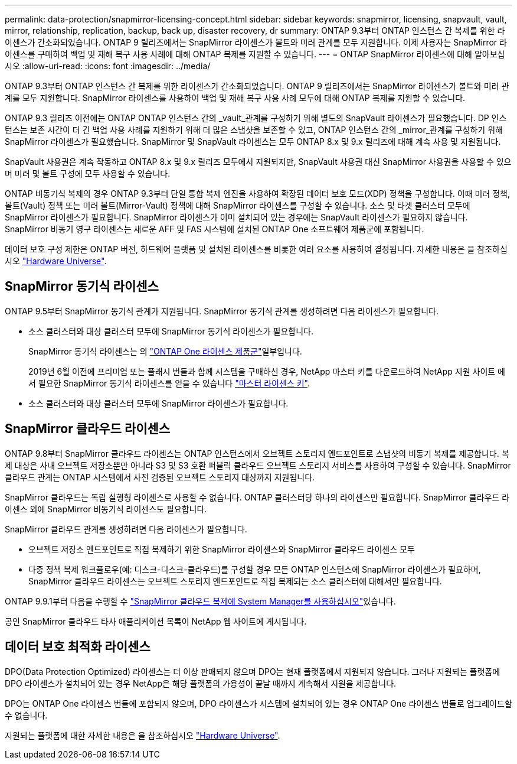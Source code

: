 ---
permalink: data-protection/snapmirror-licensing-concept.html 
sidebar: sidebar 
keywords: snapmirror, licensing, snapvault, vault, mirror, relationship, replication, backup, back up, disaster recovery, dr 
summary: ONTAP 9.3부터 ONTAP 인스턴스 간 복제를 위한 라이센스가 간소화되었습니다. ONTAP 9 릴리즈에서는 SnapMirror 라이센스가 볼트와 미러 관계를 모두 지원합니다. 이제 사용자는 SnapMirror 라이센스를 구매하여 백업 및 재해 복구 사용 사례에 대해 ONTAP 복제를 지원할 수 있습니다. 
---
= ONTAP SnapMirror 라이센스에 대해 알아보십시오
:allow-uri-read: 
:icons: font
:imagesdir: ../media/


[role="lead"]
ONTAP 9.3부터 ONTAP 인스턴스 간 복제를 위한 라이센스가 간소화되었습니다. ONTAP 9 릴리즈에서는 SnapMirror 라이센스가 볼트와 미러 관계를 모두 지원합니다. SnapMirror 라이센스를 사용하여 백업 및 재해 복구 사용 사례 모두에 대해 ONTAP 복제를 지원할 수 있습니다.

ONTAP 9.3 릴리즈 이전에는 ONTAP ONTAP 인스턴스 간의 _vault_관계를 구성하기 위해 별도의 SnapVault 라이센스가 필요했습니다. DP 인스턴스는 보존 시간이 더 긴 백업 사용 사례를 지원하기 위해 더 많은 스냅샷을 보존할 수 있고, ONTAP 인스턴스 간의 _mirror_관계를 구성하기 위해 SnapMirror 라이센스가 필요했습니다. SnapMirror 및 SnapVault 라이센스는 모두 ONTAP 8.x 및 9.x 릴리즈에 대해 계속 사용 및 지원됩니다.

SnapVault 사용권은 계속 작동하고 ONTAP 8.x 및 9.x 릴리즈 모두에서 지원되지만, SnapVault 사용권 대신 SnapMirror 사용권을 사용할 수 있으며 미러 및 볼트 구성에 모두 사용할 수 있습니다.

ONTAP 비동기식 복제의 경우 ONTAP 9.3부터 단일 통합 복제 엔진을 사용하여 확장된 데이터 보호 모드(XDP) 정책을 구성합니다. 이때 미러 정책, 볼트(Vault) 정책 또는 미러 볼트(Mirror-Vault) 정책에 대해 SnapMirror 라이센스를 구성할 수 있습니다. 소스 및 타겟 클러스터 모두에 SnapMirror 라이센스가 필요합니다. SnapMirror 라이센스가 이미 설치되어 있는 경우에는 SnapVault 라이센스가 필요하지 않습니다. SnapMirror 비동기 영구 라이센스는 새로운 AFF 및 FAS 시스템에 설치된 ONTAP One 소프트웨어 제품군에 포함됩니다.

데이터 보호 구성 제한은 ONTAP 버전, 하드웨어 플랫폼 및 설치된 라이센스를 비롯한 여러 요소를 사용하여 결정됩니다. 자세한 내용은 을 참조하십시오 https://hwu.netapp.com/["Hardware Universe"^].



== SnapMirror 동기식 라이센스

ONTAP 9.5부터 SnapMirror 동기식 관계가 지원됩니다. SnapMirror 동기식 관계를 생성하려면 다음 라이센스가 필요합니다.

* 소스 클러스터와 대상 클러스터 모두에 SnapMirror 동기식 라이센스가 필요합니다.
+
SnapMirror 동기식 라이센스는 의 link:../system-admin/manage-licenses-concept.html["ONTAP One 라이센스 제품군"]일부입니다.

+
2019년 6월 이전에 프리미엄 또는 플래시 번들과 함께 시스템을 구매하신 경우, NetApp 마스터 키를 다운로드하여 NetApp 지원 사이트 에서 필요한 SnapMirror 동기식 라이센스를 얻을 수 있습니다 https://mysupport.netapp.com/NOW/knowledge/docs/olio/guides/master_lickey/["마스터 라이센스 키"^].

* 소스 클러스터와 대상 클러스터 모두에 SnapMirror 라이센스가 필요합니다.




== SnapMirror 클라우드 라이센스

ONTAP 9.8부터 SnapMirror 클라우드 라이센스는 ONTAP 인스턴스에서 오브젝트 스토리지 엔드포인트로 스냅샷의 비동기 복제를 제공합니다. 복제 대상은 사내 오브젝트 저장소뿐만 아니라 S3 및 S3 호환 퍼블릭 클라우드 오브젝트 스토리지 서비스를 사용하여 구성할 수 있습니다. SnapMirror 클라우드 관계는 ONTAP 시스템에서 사전 검증된 오브젝트 스토리지 대상까지 지원됩니다.

SnapMirror 클라우드는 독립 실행형 라이센스로 사용할 수 없습니다. ONTAP 클러스터당 하나의 라이센스만 필요합니다. SnapMirror 클라우드 라이센스 외에 SnapMirror 비동기식 라이센스도 필요합니다.

SnapMirror 클라우드 관계를 생성하려면 다음 라이센스가 필요합니다.

* 오브젝트 저장소 엔드포인트로 직접 복제하기 위한 SnapMirror 라이센스와 SnapMirror 클라우드 라이센스 모두
* 다중 정책 복제 워크플로우(예: 디스크-디스크-클라우드)를 구성할 경우 모든 ONTAP 인스턴스에 SnapMirror 라이센스가 필요하며, SnapMirror 클라우드 라이센스는 오브젝트 스토리지 엔드포인트로 직접 복제되는 소스 클러스터에 대해서만 필요합니다.


ONTAP 9.9.1부터 다음을 수행할 수 https://docs.netapp.com/us-en/ontap/task_dp_back_up_to_cloud.html["SnapMirror 클라우드 복제에 System Manager를 사용하십시오"]있습니다.

공인 SnapMirror 클라우드 타사 애플리케이션 목록이 NetApp 웹 사이트에 게시됩니다.



== 데이터 보호 최적화 라이센스

DPO(Data Protection Optimized) 라이센스는 더 이상 판매되지 않으며 DPO는 현재 플랫폼에서 지원되지 않습니다. 그러나 지원되는 플랫폼에 DPO 라이센스가 설치되어 있는 경우 NetApp은 해당 플랫폼의 가용성이 끝날 때까지 계속해서 지원을 제공합니다.

DPO는 ONTAP One 라이센스 번들에 포함되지 않으며, DPO 라이센스가 시스템에 설치되어 있는 경우 ONTAP One 라이센스 번들로 업그레이드할 수 없습니다.

지원되는 플랫폼에 대한 자세한 내용은 을 참조하십시오 https://hwu.netapp.com/["Hardware Universe"^].
